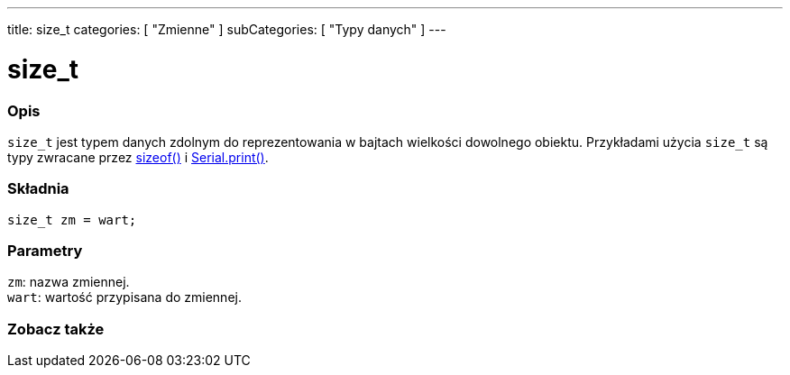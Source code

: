 ---
title: size_t
categories: [ "Zmienne" ]
subCategories: [ "Typy danych" ]
---

= size_t

// POCZĄTEK SEKCJI OPISOWEJ
[#overview]
--

[float]
=== Opis
`size_t` jest typem danych zdolnym do reprezentowania w bajtach wielkości dowolnego obiektu. Przykładami użycia `size_t` są typy zwracane przez link:../../utilities/sizeof[sizeof()] i link:../../../functions/communication/serial/print[Serial.print()].
[%hardbreaks]


[float]
=== Składnia
`size_t zm = wart;`


[float]
=== Parametry
`zm`: nazwa zmiennej. +
`wart`: wartość przypisana do zmiennej.

--
// KONIEC SEKCJI OPISOWEJ

// POCZĄTEK SEKCJI ZOBACZ TAKŻE
[#see_also]
--

[float]
=== Zobacz także


--
// KONIEC SEKCJI ZOBACZ TAKŻE
